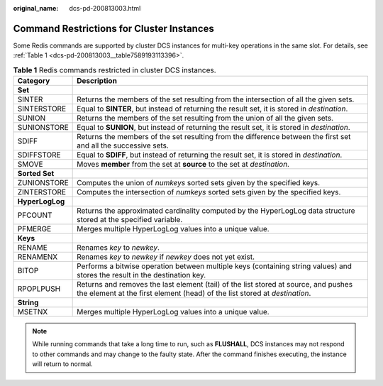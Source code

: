 :original_name: dcs-pd-200813003.html

.. _dcs-pd-200813003:

Command Restrictions for Cluster Instances
==========================================

Some Redis commands are supported by cluster DCS instances for multi-key operations in the same slot. For details, see :ref:`Table 1 <dcs-pd-200813003__table7589193113396>`.

.. _dcs-pd-200813003__table7589193113396:

.. table:: **Table 1** Redis commands restricted in cluster DCS instances.

   +-----------------+-------------------------------------------------------------------------------------------------------------------------------------------------------------------+
   | Category        | Description                                                                                                                                                       |
   +=================+===================================================================================================================================================================+
   | **Set**         |                                                                                                                                                                   |
   +-----------------+-------------------------------------------------------------------------------------------------------------------------------------------------------------------+
   | SINTER          | Returns the members of the set resulting from the intersection of all the given sets.                                                                             |
   +-----------------+-------------------------------------------------------------------------------------------------------------------------------------------------------------------+
   | SINTERSTORE     | Equal to **SINTER**, but instead of returning the result set, it is stored in *destination*.                                                                      |
   +-----------------+-------------------------------------------------------------------------------------------------------------------------------------------------------------------+
   | SUNION          | Returns the members of the set resulting from the union of all the given sets.                                                                                    |
   +-----------------+-------------------------------------------------------------------------------------------------------------------------------------------------------------------+
   | SUNIONSTORE     | Equal to **SUNION**, but instead of returning the result set, it is stored in *destination*.                                                                      |
   +-----------------+-------------------------------------------------------------------------------------------------------------------------------------------------------------------+
   | SDIFF           | Returns the members of the set resulting from the difference between the first set and all the successive sets.                                                   |
   +-----------------+-------------------------------------------------------------------------------------------------------------------------------------------------------------------+
   | SDIFFSTORE      | Equal to **SDIFF**, but instead of returning the result set, it is stored in *destination*.                                                                       |
   +-----------------+-------------------------------------------------------------------------------------------------------------------------------------------------------------------+
   | SMOVE           | Moves **member** from the set at **source** to the set at *destination*.                                                                                          |
   +-----------------+-------------------------------------------------------------------------------------------------------------------------------------------------------------------+
   | **Sorted Set**  |                                                                                                                                                                   |
   +-----------------+-------------------------------------------------------------------------------------------------------------------------------------------------------------------+
   | ZUNIONSTORE     | Computes the union of *numkeys* sorted sets given by the specified keys.                                                                                          |
   +-----------------+-------------------------------------------------------------------------------------------------------------------------------------------------------------------+
   | ZINTERSTORE     | Computes the intersection of *numkeys* sorted sets given by the specified keys.                                                                                   |
   +-----------------+-------------------------------------------------------------------------------------------------------------------------------------------------------------------+
   | **HyperLogLog** |                                                                                                                                                                   |
   +-----------------+-------------------------------------------------------------------------------------------------------------------------------------------------------------------+
   | PFCOUNT         | Returns the approximated cardinality computed by the HyperLogLog data structure stored at the specified variable.                                                 |
   +-----------------+-------------------------------------------------------------------------------------------------------------------------------------------------------------------+
   | PFMERGE         | Merges multiple HyperLogLog values into a unique value.                                                                                                           |
   +-----------------+-------------------------------------------------------------------------------------------------------------------------------------------------------------------+
   | **Keys**        |                                                                                                                                                                   |
   +-----------------+-------------------------------------------------------------------------------------------------------------------------------------------------------------------+
   | RENAME          | Renames *key* to *newkey*.                                                                                                                                        |
   +-----------------+-------------------------------------------------------------------------------------------------------------------------------------------------------------------+
   | RENAMENX        | Renames *key* to *newkey* if *newkey* does not yet exist.                                                                                                         |
   +-----------------+-------------------------------------------------------------------------------------------------------------------------------------------------------------------+
   | BITOP           | Performs a bitwise operation between multiple keys (containing string values) and stores the result in the destination key.                                       |
   +-----------------+-------------------------------------------------------------------------------------------------------------------------------------------------------------------+
   | RPOPLPUSH       | Returns and removes the last element (tail) of the list stored at source, and pushes the element at the first element (head) of the list stored at *destination*. |
   +-----------------+-------------------------------------------------------------------------------------------------------------------------------------------------------------------+
   | **String**      |                                                                                                                                                                   |
   +-----------------+-------------------------------------------------------------------------------------------------------------------------------------------------------------------+
   | MSETNX          | Merges multiple HyperLogLog values into a unique value.                                                                                                           |
   +-----------------+-------------------------------------------------------------------------------------------------------------------------------------------------------------------+

.. note::

   While running commands that take a long time to run, such as **FLUSHALL**, DCS instances may not respond to other commands and may change to the faulty state. After the command finishes executing, the instance will return to normal.
